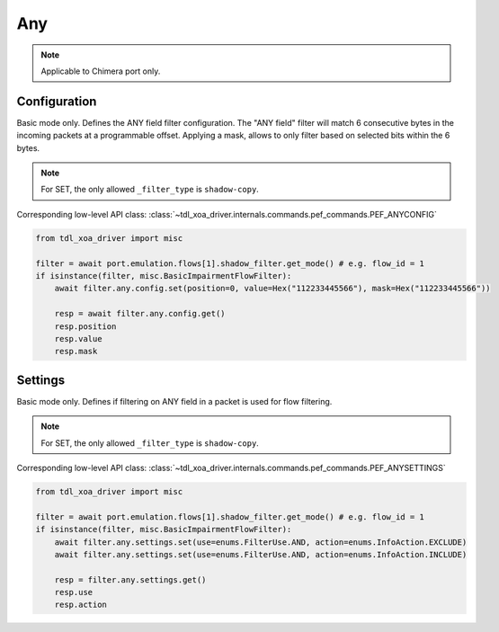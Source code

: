 Any
==========================

.. note::

    Applicable to Chimera port only.


Configuration
-------------------
Basic mode only. Defines the ANY field filter configuration. The "ANY field"
filter will match 6 consecutive bytes in the incoming packets at a programmable
offset. Applying a mask, allows to only filter based on selected bits within the
6 bytes.

.. note::

        For SET, the only allowed ``_filter_type`` is ``shadow-copy``.

Corresponding low-level API class: :class:`~tdl_xoa_driver.internals.commands.pef_commands.PEF_ANYCONFIG`

.. code-block:: python

    from tdl_xoa_driver import misc

    filter = await port.emulation.flows[1].shadow_filter.get_mode() # e.g. flow_id = 1
    if isinstance(filter, misc.BasicImpairmentFlowFilter):
        await filter.any.config.set(position=0, value=Hex("112233445566"), mask=Hex("112233445566"))

        resp = await filter.any.config.get()
        resp.position
        resp.value
        resp.mask


Settings
-------------------
Basic mode only. Defines if filtering on ANY field in a packet is used for flow filtering.

.. note::

    For SET, the only allowed ``_filter_type`` is ``shadow-copy``.

Corresponding low-level API class: :class:`~tdl_xoa_driver.internals.commands.pef_commands.PEF_ANYSETTINGS`

.. code-block:: python
    
    from tdl_xoa_driver import misc
    
    filter = await port.emulation.flows[1].shadow_filter.get_mode() # e.g. flow_id = 1
    if isinstance(filter, misc.BasicImpairmentFlowFilter):
        await filter.any.settings.set(use=enums.FilterUse.AND, action=enums.InfoAction.EXCLUDE)
        await filter.any.settings.set(use=enums.FilterUse.AND, action=enums.InfoAction.INCLUDE)

        resp = filter.any.settings.get()
        resp.use
        resp.action

